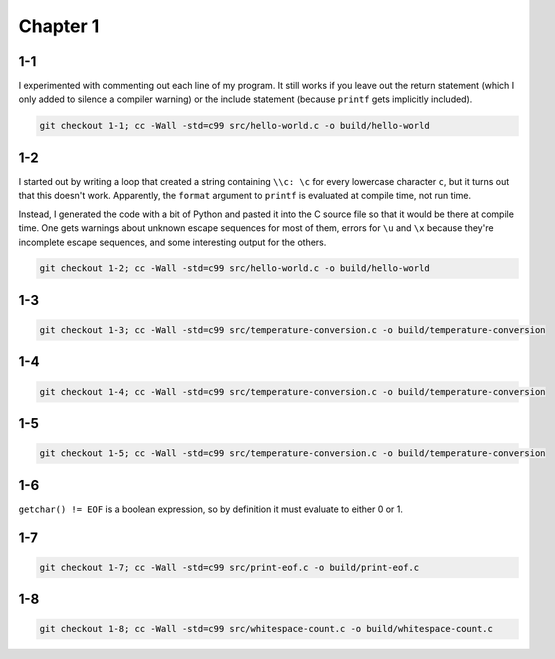 Chapter 1
=========

1-1
---
I experimented with commenting out each line of my program.
It still works if you leave out the return statement (which I only added to silence a compiler warning) or the include statement (because ``printf`` gets implicitly included).

.. code:: bash

    git checkout 1-1; cc -Wall -std=c99 src/hello-world.c -o build/hello-world

1-2
---
I started out by writing a loop that created a string containing ``\\c: \c`` for every lowercase character ``c``, but it turns out that this doesn't work.
Apparently, the ``format`` argument to ``printf`` is evaluated at compile time, not run time.

Instead, I generated the code with a bit of Python and pasted it into the C source file so that it would be there at compile time.
One gets warnings about unknown escape sequences for most of them, errors for ``\u`` and ``\x`` because they're incomplete escape sequences, and some interesting output for the others.

.. code:: bash

    git checkout 1-2; cc -Wall -std=c99 src/hello-world.c -o build/hello-world

1-3
---
.. code:: bash

    git checkout 1-3; cc -Wall -std=c99 src/temperature-conversion.c -o build/temperature-conversion

1-4
---
.. code:: bash

    git checkout 1-4; cc -Wall -std=c99 src/temperature-conversion.c -o build/temperature-conversion

1-5
---
.. code:: bash

    git checkout 1-5; cc -Wall -std=c99 src/temperature-conversion.c -o build/temperature-conversion

1-6
---
``getchar() != EOF`` is a boolean expression, so by definition it must evaluate to either 0 or 1.

1-7
---
.. code:: bash

    git checkout 1-7; cc -Wall -std=c99 src/print-eof.c -o build/print-eof.c

1-8
---
.. code:: bash

    git checkout 1-8; cc -Wall -std=c99 src/whitespace-count.c -o build/whitespace-count.c
